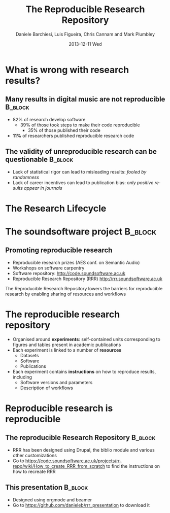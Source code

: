 #+TITLE:     The Reproducible Research Repository
#+AUTHOR:    Daniele Barchiesi, Luis Figueira, Chris Cannam and Mark Plumbley
#+EMAIL:     d.barchiesi@qmul.ac.uk
#+DATE:      2013-12-11 Wed
#+DESCRIPTION:
#+KEYWORDS:
#+LANGUAGE:  en
#+OPTIONS:   H:3 num:t toc:t \n:nil @:t ::t |:t ^:t -:t f:t *:t <:t
#+OPTIONS:   TeX:t LaTeX:t skip:nil d:nil todo:t pri:nil tags:not-in-toc
#+INFOJS_OPT: view:nil toc:nil ltoc:t mouse:underline buttons:0 path:http://orgmode.org/org-info.js
#+EXPORT_SELECT_TAGS: export
#+EXPORT_EXCLUDE_TAGS: noexport
#+LINK_UP:   
#+LINK_HOME: 
#+XSLT:
#+startup: beamer
#+LaTex_CLASS: beamer
#+LaTex_CLASS_OPTIONS: [bigger]
#+BEAMER_FRAME_LEVEL: 1
#+COLUMNS: %40ITEM %10BEAMER_env(ENV) %9BEAMER_envargs(Env Args) %4BEAMER_col(Col) %10BEAMER_extra(Extra)
#+latex_header: \mode<beamer>{\usetheme{Rochester}}
#+latex_header: \mode<beamer>{\usecolortheme[named=blue]{structure}}
#+latex_header: \mode<beamer>{\useoutertheme{shadow}}
#+latex_header: \mode<beamer>{\useinnertheme{rounded}}

* What is wrong with research results?
** Many results in digital music are not reproducible 		    :B_block:
   :PROPERTIES:
   :BEAMER_env: block
   :END:
- 82% of research develop software
  - 39% of those took steps to make their code reproducible
    - 35% of those published their code
- *11%* of researchers published reproducible research code

** The validity of unreproducible research can be questionable	    :B_block:
   :PROPERTIES:
   :BEAMER_env: block
   :END:
- Lack of statistical rigor can lead to misleading results: /fooled by randomness/
- Lack of career incentives can lead to publication bias: /only positive results appear in journals/

* The Research Lifecycle
 #+ATTR_LATEX: width=\textwidth
[[./images/research-lifecycle.jpg]]

* The soundsoftware project 					    :B_block:
** Promoting reproducible research
   :PROPERTIES:
   :BEAMER_env: block
   :END:
- Reproducible research prizes (AES conf. on Semantic Audio)
- Workshops on software carpentry
- Software repository: http://code.soundsoftware.ac.uk
- Reproducible Research Repository (RRR) http://rrr.soundsoftware.ac.uk

The Reproducible Research Repository lowers the barriers for reproducible research by enabling sharing of resources and workflows

* The reproducible research repository
- Organised around *experiments*: self-contained units corresponding to figures and tables present in academic publications
- Each experiment is linked to a number of *resources* 
  - Datasets
  - Software
  - Publications
- Each experiment contains *instructions* on how to reproduce results, including
  - Software versions and parameters
  - Description of workflows

* Reproducible research is reproducible
** The reproducible Research Repository				    :B_block:
   :PROPERTIES:
   :BEAMER_env: block
   :END:
- RRR has been designed using Drupal, the biblio module and various other customizations
- Go to https://code.soundsoftware.ac.uk/projects/rr-repo/wiki/How_to_create_RRR_from_scratch to find the instructions on how to recreate RRR
** This presentation						    :B_block:
   :PROPERTIES:
   :BEAMER_env: block
   :END:
- Designed using orgmode and beamer
- Go to https://github.com/danieleb/rrr_presentation to download it


